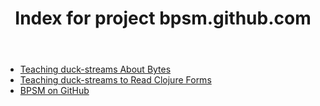 #+TITLE: Index for project bpsm.github.com

   + [[file:clojure-contrib-ducks-byte.org][Teaching duck-streams About Bytes]]
   + [[file:clojure-contrib-ducks-read-forms.org][Teaching duck-streams to Read Clojure Forms]]
   + [[file:index.org][BPSM on GitHub]]

